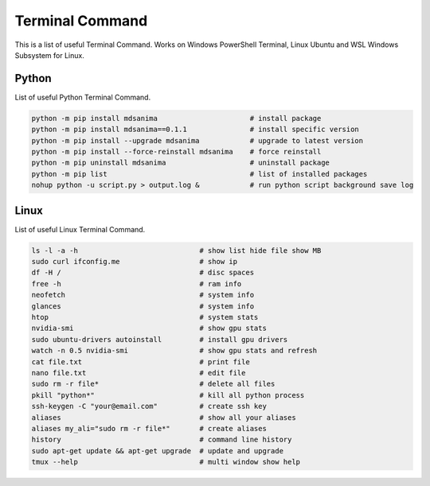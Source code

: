 Terminal Command
================
This is a list of useful Terminal Command. Works on Windows PowerShell Terminal, Linux Ubuntu and WSL Windows Subsystem for Linux.

Python
------
List of useful Python Terminal Command.

.. code::

    python -m pip install mdsanima                      # install package
    python -m pip install mdsanima==0.1.1               # install specific version
    python -m pip install --upgrade mdsanima            # upgrade to latest version
    python -m pip install --force-reinstall mdsanima    # force reinstall
    python -m pip uninstall mdsanima                    # uninstall package
    ​python -m pip list                                  # list of installed packages
    nohup python -u script.py > output.log &            # run python script background save log

Linux
-----
List of useful Linux Terminal Command.

.. code::

    ls -l -a -h                             # show list hide file show MB
    sudo curl ifconfig.me                   # show ip
    df -H /                                 # disc spaces
    free -h                                 # ram info
    neofetch                                # system info
    glances                                 # system info
    htop                                    # system stats
    nvidia-smi                              # show gpu stats
    sudo ubuntu-drivers autoinstall         # install gpu drivers
    watch -n 0.5 nvidia-smi                 # show gpu stats and refresh
    cat file.txt                            # print file
    nano file.txt                           # edit file
    sudo rm -r file*                        # delete all files
    pkill "python*"                         # kill all python process
    ssh-keygen -C "your@email.com"          # create ssh key
    aliases                                 # show all your aliases
    aliases my_ali="sudo rm -r file*"       # create aliases
    history                                 # command line history
    sudo apt-get update && apt-get upgrade  # update and upgrade
    tmux --help                             # multi window show help